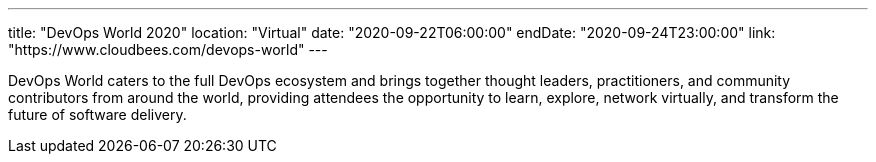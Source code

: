 ---
title: "DevOps World 2020"
location: "Virtual"
date: "2020-09-22T06:00:00"
endDate: "2020-09-24T23:00:00"
link: "https://www.cloudbees.com/devops-world"
---

DevOps World caters to the full DevOps ecosystem and brings together thought leaders, practitioners, and community contributors from around the world, providing attendees the opportunity to learn, explore, network virtually, and transform the future of software delivery.
